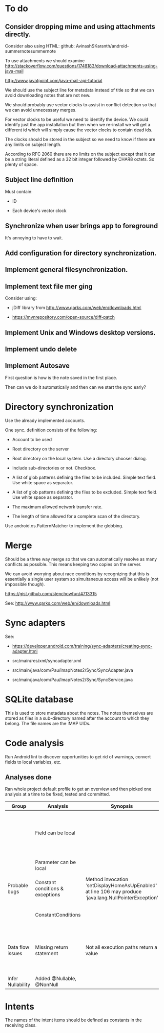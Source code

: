 * To do

** Consider dropping mime and using attachments directly.

Consider also using HTML: github: AvinashSKaranth/android-summernotesummernote

To use attachments we should examine
http://stackoverflow.com/questions/1748183/download-attachments-using-java-mail

http://www.javatpoint.com/java-mail-api-tutorial


We should use the subject line for metadata instead of title so that
we can avoid downloading notes that are not new.

We should probably use vector clocks to assist in conflict detection
so that we can avoid unnecessary merges.

For vector clocks to be useful we need to identify the device.  We
could identify just the app installation but then when we re-install we
will get a different id which will simply cause the vector clocks to
contain dead ids.

The clocks should be stored in the subject so we need to know if there
are any limits on subject length.

According to RFC 2060 there are no limits on the subject except that
it can be a string literal defined as a 32 bit integer followed by
CHAR8 octets.  So plenty of space.

** Subject line definition

Must contain:

- ID

- Each device's vector clock

** Synchronize when user brings app to foreground

It's annoying to have to wait.


** Add configuration for directory synchronization.

** Implement general filesynchronization.

** Implement text file mer ging

Consider using:

- jDiff library from http://www.qarks.com/web/en/downloads.html

- https://mvnrepository.com/open-source/diff-patch


** Implement Unix and Windows desktop versions.

** Implement undo delete

** Implement Autosave


First question is how is the note saved in the first place.

Then can we do it automatically and then can we start the sync early?


* Directory synchronization

Use the already implemented accounts.

One sync. definition consists of the following:

- Account to be used

- Root directory on the server

- Root directory on the local system.  Use a directory chooser dialog.

- Include sub-directories or not.  Checkbox.

- A list of glob patterns defining the files to be included.  Simple
  text field.  Use white space as separator.

- A list of glob patterns defining the files to be excluded.  Simple
  text field.  Use white space as separator.

- The maximum allowed network transfer rate.

- The length of time allowed for a complete scan of the directory.


Use android.os.PatternMatcher to implement the globbing.


* Merge

Should be a three way merge so that we can automatically resolve as
many conflicts as possible.  This means keeping two copies on the
server.

We can avoid worrying about race conditions by recognizing that this
is essentially a single user system so simultaneous access will be
unlikely (not impossible though).

https://gist.github.com/stepchowfun/4713315

See: http://www.qarks.com/web/en/downloads.html


* Sync adapters

See:

- https://developer.android.com/training/sync-adapters/creating-sync-adapter.html

- src/main/res/xml/syncadapter.xml

- src/main/java/com/Pau/ImapNotes2/Sync/SyncAdapter.java

- src/main/java/com/Pau/ImapNotes2/Sync/SyncService.java





* SQLite database

This is used to store metadata about the notes.  The notes themselves
are stored as files in a sub-directory named after the account to
which they belong.  The file names are the IMAP UIDs.


* Code analysis

Run Android lint to discover opportunities to get rid of warnings,
convert fields to local variables, etc.

** Analyses done

Ran whole project default profile to get an overview and then picked
one analysis at a time to be fixed, tested and committed.

| Group             | Analysis                         | Synopsis                                                                                               | Notes                                                                  |
|-------------------+----------------------------------+--------------------------------------------------------------------------------------------------------+------------------------------------------------------------------------|
|                   | Field can be local               |                                                                                                        | Some of these seem to be work in progress so have been left unfixed.   |
|                   | Parameter can be local           |                                                                                                        | No suspicious code found.                                              |
| Probable bugs     | Constant conditions & exceptions | Method invocation 'setDisplayHomeAsUpEnabled' at line 106 may produce 'java.lang.NullPointerException' | Suppressed because result is not used.                                 |
|                   | ConstantConditions               |                                                                                                        | Some possible null pointers remain.                                    |
| Data flow issues  | Missing return statement         | Not all execution paths return a value                                                                 | Very odd the, the file in question is build.gradle.  What should I do? |
|                   |                                  |                                                                                                        |                                                                        |
| Infer Nullability | Added @Nullable, @NonNull        |                                                                                                        |                                                                        |


* Intents

The names of the intent items should be defined as constants in the
receiving class.

